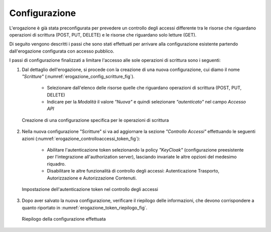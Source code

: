 .. _scenari_erogazione_oauth_configurazione:

Configurazione
--------------

L'erogazione è già stata preconfigurata per prevedere un controllo degli accessi differente tra le risorse che riguardano operazioni di scrittura (POST, PUT, DELETE) e le risorse che riguardano solo letture (GET). 

Di seguito vengono descritti i passi che sono stati effettuati per arrivare alla configurazione esistente partendo dall'erogazione configurata con accesso pubblico. 

I passi di configurazione finalizzati a limitare l'accesso alle sole operazioni di scrittura sono i seguenti:

1. Dal dettaglio dell'erogazione, si procede con la creazione di una nuova configurazione, cui diamo il nome *"Scritture"* (:numref:`erogazione_config_scritture_fig`).

    - Selezionare dall'elenco delle risorse quelle che riguardano operazioni di scrittura (POST, PUT, DELETE)
    - Indicare per la *Modalità* il valore *"Nuova"* e quindi selezionare *"autenticato"* nel campo *Accesso API*

   .. figure:: ../../_figure_scenari/Erogazione_config_scritture.png
    :scale: 80%
    :align: center
    :name: erogazione_config_scritture_fig

    Creazione di una configurazione specifica per le operazioni di scrittura

2. Nella nuova configurazione "Scritture" si va ad aggiornare la sezione *"Controllo Accessi"* effettuando le seguenti azioni (:numref:`erogazione_controlloaccessi_token_fig`):

    - Abilitare l'autenticazione token selezionando la policy *"KeyCloak"* (configurazione preesistente per l'integrazione all'authorization server), lasciando invariate le altre opzioni del medesimo riquadro.
    - Disabilitare le altre funzionalità di controllo degli accessi: Autenticazione Trasporto, Autorizzazione e Autorizzazione Contenuti.

   .. figure:: ../../_figure_scenari/Erogazione_controlloaccessi_token.png
    :scale: 80%
    :align: center
    :name: erogazione_controlloaccessi_token_fig

    Impostazione dell'autenticazione token nel controllo degli accessi

3. Dopo aver salvato la nuova configurazione, verificare il riepilogo delle informazioni, che devono corrispondere a quanto riportato in :numref:`erogazione_token_riepilogo_fig`.

   .. figure:: ../../_figure_scenari/Erogazione_token_riepilogo.png
    :scale: 80%
    :align: center
    :name: erogazione_token_riepilogo_fig

    Riepilogo della configurazione effettuata
